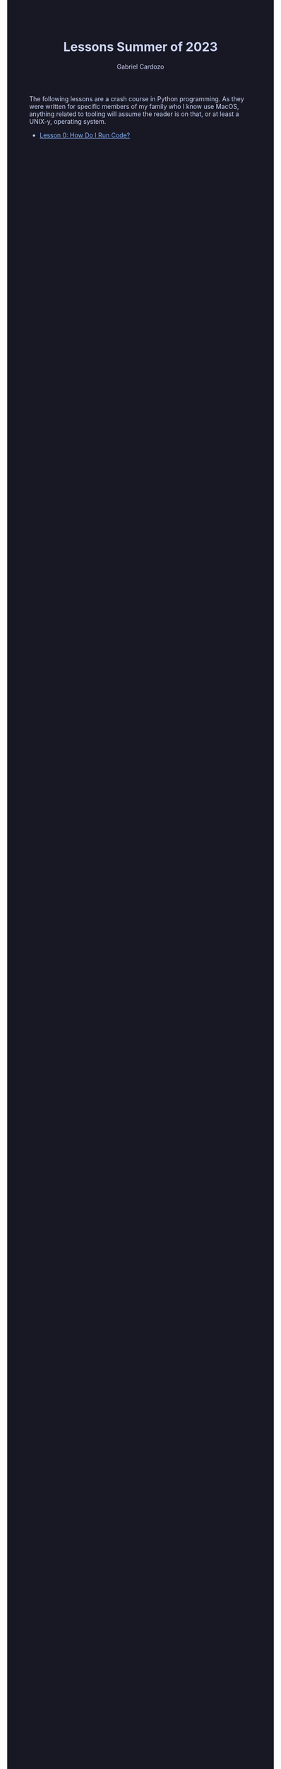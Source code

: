 #+TITLE: Lessons Summer of 2023
#+AUTHOR: Gabriel Cardozo
#+HTML_HEAD: <style>
#+HTML_HEAD: body { background-color:#181825; color:#cdd6f4 }
#+HTML_HEAD: pre { background-color:#11111b }
#+HTML_HEAD: a { color:#89b4fa }
#+HTML_HEAD: ol ol { list-style-type: lower-alpha }
#+HTML_HEAD: </style>
The following lessons are a crash course in Python programming. As they were written for specific members of my family who I know use MacOS, anything related to tooling will assume the reader is on that, or at least a UNIX-y, operating system.
- [[file:lesson_0.org][Lesson 0: How Do I Run Code?]]
